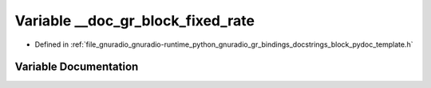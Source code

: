 .. _exhale_variable_block__pydoc__template_8h_1ae33bcaf3f2f1993e7cd15cfec6a21dd7:

Variable __doc_gr_block_fixed_rate
==================================

- Defined in :ref:`file_gnuradio_gnuradio-runtime_python_gnuradio_gr_bindings_docstrings_block_pydoc_template.h`


Variable Documentation
----------------------


.. doxygenvariable:: __doc_gr_block_fixed_rate
   :project: gnuradio